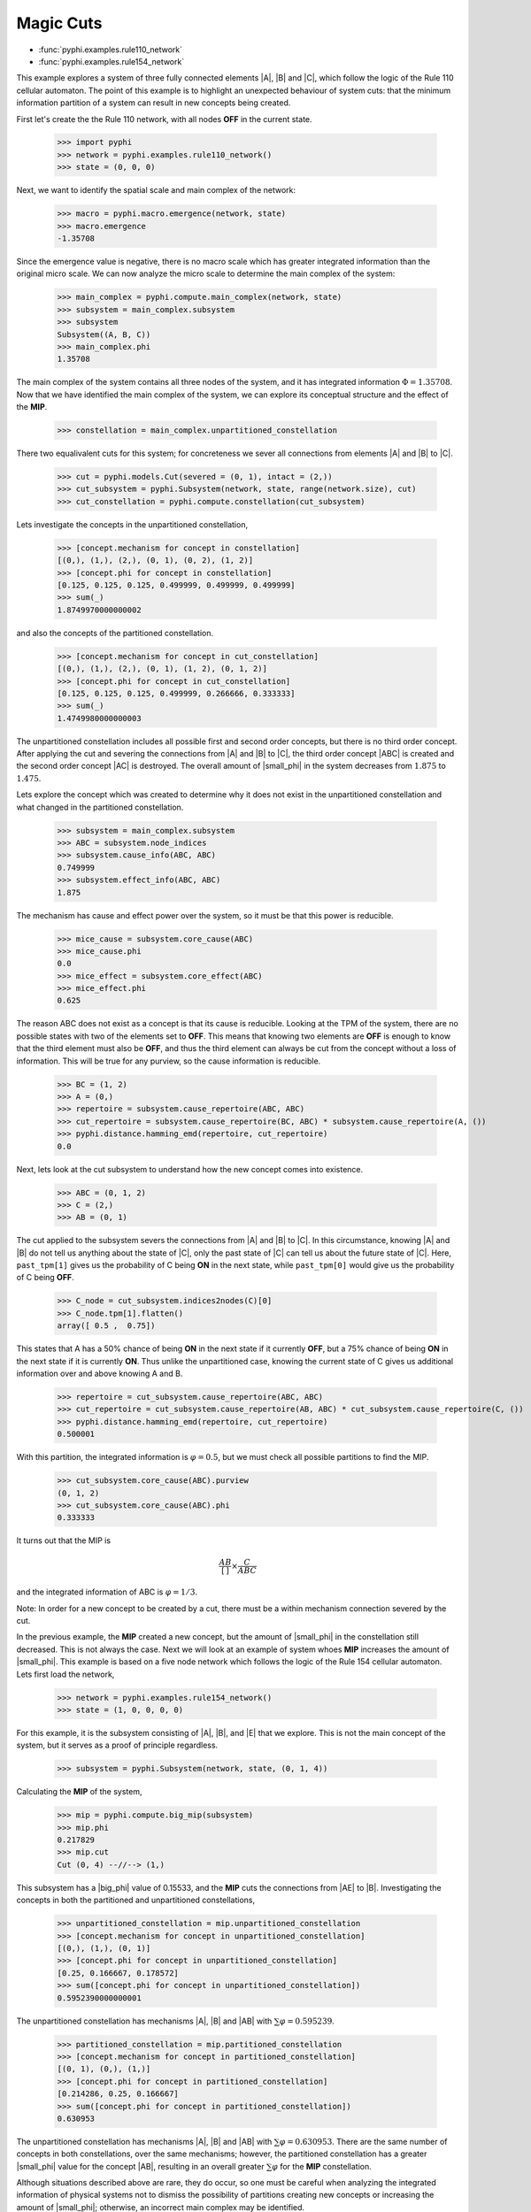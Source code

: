 Magic Cuts
==========

* :func:`pyphi.examples.rule110_network`
* :func:`pyphi.examples.rule154_network`

This example explores a system of three fully connected elements |A|, |B| and
|C|, which follow the logic of the Rule 110 cellular automaton. The point of
this example is to highlight an unexpected behaviour of system cuts: that the
minimum information partition of a system can result in new concepts being
created.

First let's create the the Rule 110 network, with all nodes **OFF** in the
current state.

   >>> import pyphi
   >>> network = pyphi.examples.rule110_network()
   >>> state = (0, 0, 0)

Next, we want to identify the spatial scale and main complex of the network:

   >>> macro = pyphi.macro.emergence(network, state)
   >>> macro.emergence
   -1.35708

Since the emergence value is negative, there is no macro scale which has
greater integrated information than the original micro scale. We can now
analyze the micro scale to determine the main complex of the system:

   >>> main_complex = pyphi.compute.main_complex(network, state)
   >>> subsystem = main_complex.subsystem
   >>> subsystem
   Subsystem((A, B, C))
   >>> main_complex.phi
   1.35708

The main complex of the system contains all three nodes of the system, and it
has integrated information :math:`\Phi = 1.35708`. Now that we have identified
the main complex of the system, we can explore its conceptual structure and the
effect of the **MIP**.

   >>> constellation = main_complex.unpartitioned_constellation

There two equalivalent cuts for this system; for concreteness we sever all
connections from elements |A| and |B| to |C|.

   >>> cut = pyphi.models.Cut(severed = (0, 1), intact = (2,))
   >>> cut_subsystem = pyphi.Subsystem(network, state, range(network.size), cut)
   >>> cut_constellation = pyphi.compute.constellation(cut_subsystem)

Lets investigate the concepts in the unpartitioned constellation,

   >>> [concept.mechanism for concept in constellation]
   [(0,), (1,), (2,), (0, 1), (0, 2), (1, 2)]
   >>> [concept.phi for concept in constellation]
   [0.125, 0.125, 0.125, 0.499999, 0.499999, 0.499999]
   >>> sum(_)
   1.8749970000000002

and also the concepts of the partitioned constellation.

   >>> [concept.mechanism for concept in cut_constellation]
   [(0,), (1,), (2,), (0, 1), (1, 2), (0, 1, 2)]
   >>> [concept.phi for concept in cut_constellation]
   [0.125, 0.125, 0.125, 0.499999, 0.266666, 0.333333]
   >>> sum(_)
   1.4749980000000003

The unpartitioned constellation includes all possible first and second order
concepts, but there is no third order concept. After applying the cut and
severing the connections from |A| and |B| to |C|, the third order concept |ABC|
is created and the second order concept |AC| is destroyed. The overall amount
of |small_phi| in the system decreases from :math:`1.875` to :math:`1.475`.


Lets explore the concept which was created to determine why it does not exist
in the unpartitioned constellation and what changed in the partitioned
constellation.

   >>> subsystem = main_complex.subsystem
   >>> ABC = subsystem.node_indices
   >>> subsystem.cause_info(ABC, ABC)
   0.749999
   >>> subsystem.effect_info(ABC, ABC)
   1.875

The mechanism has cause and effect power over the system, so it must be that
this power is reducible.

   >>> mice_cause = subsystem.core_cause(ABC)
   >>> mice_cause.phi
   0.0
   >>> mice_effect = subsystem.core_effect(ABC)
   >>> mice_effect.phi
   0.625

The reason ABC does not exist as a concept is that its cause is reducible.
Looking at the TPM of the system, there are no possible states with two of the
elements set to **OFF**. This means that knowing two elements are **OFF** is
enough to know that the third element must also be **OFF**, and thus the third
element can always be cut from the concept without a loss of information. This
will be true for any purview, so the cause information is reducible.

   >>> BC = (1, 2)
   >>> A = (0,)
   >>> repertoire = subsystem.cause_repertoire(ABC, ABC)
   >>> cut_repertoire = subsystem.cause_repertoire(BC, ABC) * subsystem.cause_repertoire(A, ())
   >>> pyphi.distance.hamming_emd(repertoire, cut_repertoire)
   0.0

Next, lets look at the cut subsystem to understand how the new concept comes
into existence.

   >>> ABC = (0, 1, 2)
   >>> C = (2,)
   >>> AB = (0, 1)

The cut applied to the subsystem severs the connections from |A| and |B| to
|C|. In this circumstance, knowing |A| and |B| do not tell us anything about
the state of |C|, only the past state of |C| can tell us about the future state
of |C|. Here, ``past_tpm[1]`` gives us the probability of C being **ON** in the
next state, while ``past_tpm[0]`` would give us the probability of C being
**OFF**.

   >>> C_node = cut_subsystem.indices2nodes(C)[0]
   >>> C_node.tpm[1].flatten()
   array([ 0.5 ,  0.75])

This states that A has a 50% chance of being **ON** in the next state if it
currently **OFF**, but a 75% chance of being **ON** in the next state  if it is
currently **ON**. Thus unlike the unpartitioned case, knowing the current state
of C gives us additional information over and above knowing A and B.

   >>> repertoire = cut_subsystem.cause_repertoire(ABC, ABC)
   >>> cut_repertoire = cut_subsystem.cause_repertoire(AB, ABC) * cut_subsystem.cause_repertoire(C, ())
   >>> pyphi.distance.hamming_emd(repertoire, cut_repertoire)
   0.500001

With this partition, the integrated information is :math:`\varphi = 0.5`, but
we must check all possible partitions to find the MIP.

   >>> cut_subsystem.core_cause(ABC).purview
   (0, 1, 2)
   >>> cut_subsystem.core_cause(ABC).phi
   0.333333

It turns out that the MIP is

.. math::
   \frac{AB}{[\,]} \times \frac{C}{ABC}

and the integrated information of ABC is :math:`\varphi = 1/3`.

Note: In order for a new concept to be created by a cut, there must be a within
mechanism connection severed by the cut.


In the previous example, the **MIP** created a new concept, but the amount of
|small_phi| in the constellation still decreased. This is not always the case.
Next we will look at an example of system whoes **MIP** increases the amount of
|small_phi|. This example is based on a five node network which follows the
logic of the Rule 154 cellular automaton. Lets first load the network,

   >>> network = pyphi.examples.rule154_network()
   >>> state = (1, 0, 0, 0, 0)

For this example, it is the subsystem consisting of |A|, |B|, and |E| that we
explore. This is not the main concept of the system, but it serves as a proof
of principle regardless.

   >>> subsystem = pyphi.Subsystem(network, state, (0, 1, 4))

Calculating the **MIP** of the system,

   >>> mip = pyphi.compute.big_mip(subsystem)
   >>> mip.phi
   0.217829
   >>> mip.cut
   Cut (0, 4) --//--> (1,)

This subsystem has a |big_phi| value of 0.15533, and the **MIP** cuts the
connections from |AE| to |B|. Investigating the concepts in both the
partitioned and unpartitioned constellations,

   >>> unpartitioned_constellation = mip.unpartitioned_constellation
   >>> [concept.mechanism for concept in unpartitioned_constellation]
   [(0,), (1,), (0, 1)]
   >>> [concept.phi for concept in unpartitioned_constellation]
   [0.25, 0.166667, 0.178572]
   >>> sum([concept.phi for concept in unpartitioned_constellation])
   0.5952390000000001

The unpartitioned constellation has mechanisms |A|, |B| and |AB| with
:math:`\sum\varphi = 0.595239`.

   >>> partitioned_constellation = mip.partitioned_constellation
   >>> [concept.mechanism for concept in partitioned_constellation]
   [(0, 1), (0,), (1,)]
   >>> [concept.phi for concept in partitioned_constellation]
   [0.214286, 0.25, 0.166667]
   >>> sum([concept.phi for concept in partitioned_constellation])
   0.630953

The unpartitioned constellation has mechanisms |A|, |B| and |AB| with
:math:`\sum\varphi = 0.630953`. There are the same number of concepts in both
constellations, over the same mechanisms; however, the partitioned
constellation has a greater |small_phi| value for the concept |AB|, resulting
in an overall greater :math:`\sum\varphi` for the **MIP** constellation.

Although situations described above are rare, they do occur, so one must be
careful when analyzing the integrated information of physical systems not to
dismiss the possibility of partitions creating new concepts or increasing the
amount of |small_phi|; otherwise, an incorrect main complex may be identified.
